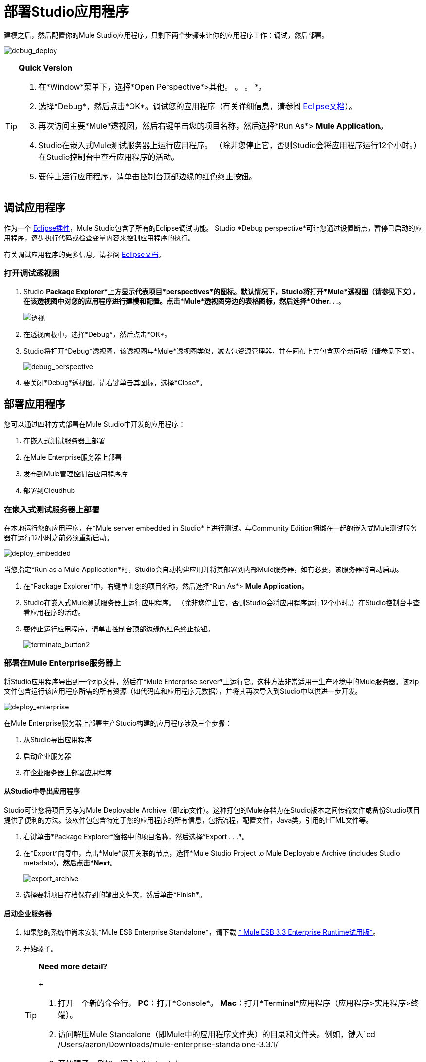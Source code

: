 = 部署Studio应用程序

建模之后，然后配置你的Mule Studio应用程序，只剩下两个步骤来让你的应用程序工作：调试，然后部署。

image:debug_deploy.png[debug_deploy]

[TIP]
====
*Quick Version*

. 在*Window*菜单下，选择*Open Perspective*>其他。 。 。 *。
. 选择*Debug*，然后点击*OK*。调试您的应用程序（有关详细信息，请参阅 http://www.eclipse.org/documentation[Eclipse文档]）。
. 再次访问主要*Mule*透视图，然后右键单击您的项目名称，然后选择*Run As*> *Mule Application*。
.  Studio在嵌入式Mule测试服务器上运行应用程序。 （除非您停止它，否则Studio会将应用程序运行12个小时。）在Studio控制台中查看应用程序的活动。
. 要停止运行应用程序，请单击控制台顶部边缘的红色终止按钮。
====

== 调试应用程序

作为一个 http://www.eclipse.org/[Eclipse插件]，Mule Studio包含了所有的Eclipse调试功能。 Studio *Debug perspective*可让您通过设置断点，暂停已启动的应用程序，逐步执行代码或检查变量内容来控制应用程序的执行。

有关调试应用程序的更多信息，请参阅 http://www.eclipse.org/documentation[Eclipse文档]。

=== 打开调试透视图

.  Studio *Package Explorer*上方显示代表项目*perspectives*的图标。默认情况下，Studio将打开*Mule*透视图（请参见下文），在该透视图中对您的应用程序进行建模和配置。点击*Mule*透视图旁边的表格图标，然后选择*Other. . .*。
+
image:perspective.png[透视]

. 在透视面板中，选择*Debug*，然后点击*OK*。
.  Studio将打开*Debug*透视图，该透视图与*Mule*透视图类似，减去包资源管理器，并在画布上方包含两个新面板（请参见下文）。
+
image:debug_perspective.png[debug_perspective]

. 要关闭*Debug*透视图，请右键单击其图标，选择*Close*。

== 部署应用程序

您可以通过四种方式部署在Mule Studio中开发的应用程序：

. 在嵌入式测试服务器上部署
. 在Mule Enterprise服务器上部署
. 发布到Mule管理控制台应用程序库
. 部署到Cloudhub

=== 在嵌入式测试服务器上部署

在本地运行您的应用程序，在*Mule server embedded in Studio*上进行测试。与Community Edition捆绑在一起的嵌入式Mule测试服务器在运行12小时之前必须重新启动。

image:deploy_embedded.png[deploy_embedded]

当您指定*Run as a Mule Application*时，Studio会自动构建应用并将其部署到内部Mule服务器，如有必要，该服务器将自动启动。

. 在*Package Explorer*中，右键单击您的项目名称，然后选择*Run As*> *Mule Application*。
.  Studio在嵌入式Mule测试服务器上运行应用程序。 （除非您停止它，否则Studio会将应用程序运行12个小时。）在Studio控制台中查看应用程序的活动。
. 要停止运行应用程序，请单击控制台顶部边缘的红色终止按钮。
+
image:terminate_button2.png[terminate_button2]

=== 部署在Mule Enterprise服务器上

将Studio应用程序导出到一个zip文件，然后在*Mule Enterprise server*上运行它。这种方法非常适用于生产环境中的Mule服务器。该zip文件包含运行该应用程序所需的所有资源（如代码库和应用程序元数据），并将其再次导入到Studio中以供进一步开发。

image:deploy_enterprise.png[deploy_enterprise]

在Mule Enterprise服务器上部署生产Studio构建的应用程序涉及三个步骤：

. 从Studio导出应用程序
. 启动企业服务器
. 在企业服务器上部署应用程序

==== 从Studio中导出应用程序

Studio可让您将项目另存为Mule Deployable Archive（即zip文件）。这种打包的Mule存档为在Studio版本之间传输文件或备份Studio项目提供了便利的方法。该软件包包含特定于您的应用程序的所有信息，包括流程，配置文件，Java类，引用的HTML文件等。

. 右键单击*Package Explorer*窗格中的项目名称，然后选择*Export . . .*。
. 在*Export*向导中，点击*Mule*展开关联的节点，选择*Mule Studio Project to Mule Deployable Archive (includes Studio metadata)*，然后点击*Next*。
+
image:export_archive.png[export_archive]

. 选择要将项目存档保存到的输出文件夹，然后单击*Finish*。

==== 启动企业服务器

. 如果您的系统中尚未安装*Mule ESB Enterprise Standalone*，请下载 http://www.mulesoft.com/mule-esb-enterprise-30-day-trial[* Mule ESB 3.3 Enterprise Runtime试用版*]。
. 开始骡子。
+
[TIP]
====
*Need more detail?*
+

. 打开一个新的命令行。
  *PC*：打开*Console*。
  *Mac*：打开*Terminal*应用程序（应用程序>实用程序>终端）。
. 访问解压Mule Standalone（即Mule中的应用程序文件夹）的目录和文件夹。例如，键入`cd /Users/aaron/Downloads/mule-enterprise-standalone-3.3.1/`
. 开始骡子。例如，键入`./bin/mule`
====

==== 在企业服务器上部署应用程序

. 导航到本地驱动器上保存您的存档Studio应用程序的文件夹，然后复制zip文件。
. 转到包含您的*Mule ESB Standalone*副本的文件夹，然后将应用程序的zip文件粘贴到`apps`文件夹中。
.  Mule每5秒轮询一次`apps`文件夹;它会提取您复制到`apps`文件夹的应用程序，然后自动提取并部署它。在命令行中，Mule会通知您它已经部署了该应用程序。
+
[source, code, linenums]
----
**********************************************************************
*            - - + APPLICATION + - -            * - - + STATUS + - - *
**********************************************************************
* my_first_application	              * DEPLOYED           *
* mmc                                          	* DEPLOYED           *
* default                                       	* DEPLOYED           *
* 00_mmc-agent                        	* DEPLOYED           *
**********************************************************************

INFO  2012-10-29 15:40:57,516 [WrapperListener_start_runner] org.mule.module.launcher.DeploymentService:
++++++++++++++++++++++++++++++++++++++++++++++++++++++++++++
+ Mule is up and kicking (every 5000ms)                    +
++++++++++++++++++++++++++++++++++++++++++++++++++++++++++++
----

. 如果您希望取消部署应用程序，但保持Mule ESB运行，请导航至`app`目录并删除文件`your_application.txt`。这会将您的应用程序从`/app`目录中删除。
. 要阻止Mule ESB在命令行中运行，请点击**CTRL-C**。

=== 发布到Mule管理控制台应用程序库

将应用程序发布到*Application Repository in the Mule Management Console*。一旦进入存储库，应用程序就可以从存储库部署到多个Mule服务器实例，甚至可以部署到多节点Mule *clusters*。 （Mule管理控制台仅在Mule ESB企业版中可用。）

image:deploy_mmc.png[deploy_mmc]

一旦进入存储库，应用程序就可以从存储库部署到多个Mule服务器实例，甚至可以部署到多节点高可用性集群。要将应用程序发布到管理控制台的应用程序回购，您必须首先下载，然后安装并使用Mule管理控制台安装和设置Mule ESB Standalone。访问管理控制台的 link:/mule-management-console/v/3.3/quick-start-guide-to-mule-esb-server-and-the-management-console[快速入门指南]以设置控制台环境，然后完成以下步骤以将Studio应用程序发布到其应用程序存储库。

. 在Studio中，右键单击*Package Explorer*窗格中的项目名称，然后选择*Mule Management Console > Publish to Application Repository . . .*。
. 在发布向导中，为每个字段输入值以指定位置，管理控制台的登录凭据以及应用程序的设置。
. 点击*Finish*将应用发布到存储库。
. 按照管理控制台 link:/mule-management-console/v/3.3/quick-start-guide-to-mule-esb-server-and-the-management-console[快速入门指南]中的说明将您的应用程序部署到Mule服务器（或服务器群集）。

=== 部署到CloudHub

将应用程序部署到Mule基于云的集成平台*CloudHub*。 CloudHub是快速，无忧的云到云和云到部署部署的最不痛苦的方法。

image:deploy_cloud.png[deploy_cloud]

CloudHub是一款基于云的集成平台即服务（iPaaS）。它为开发人员在云平台上启动他​​们的应用程序提供了一个便捷的途径，同时还提供了许多增强功能来解决云到云和云到云端的集成问题。 Mule Studio与CloudHub完全集成，便于简单的应用程序部署。

将Studio构建的应用程序部署到CloudHub涉及三个步骤：

. 创建一个 link:https://anypoint.mulesoft.com[Anypoint平台]帐户。
. 将您的Studio应用程序改编为CloudHub
. 将您的Studio应用程序部署到CloudHub

==== 创建Anypoint平台帐户

. 如果您有*Mule Community*帐户，只需使用您的社区凭据登录到https://cloudhub.io/login.html[CloudHub]。如果您没有社区帐户，请转到https://cloudhub.io/signup.html[cloudhub.io/signup.html]创建一个帐户。
. 接下来，访问 link:https://anypoint.mulesoft.com[Anypoint平台]以登录到Runtime Manager界面。

然而，对于这个例子，我们直接从Studio部署我们的应用程序，如下所述。

==== 为CloudHub调整应用程序

许多项目可以直接部署到CloudHub。但是，一些项目需要稍作修改，如下所述。

* 如果您要部署在*static port*上侦听的项目，则需要将端口更改为动态值，以便CloudHub可以在部署时对其进行设置。为此，请将您的端口值更改为`${http.port}`。您可以创建一个`application.properties`文件，该文件允许您在特定端口上本地运行项目，并在CloudHub上将其作为动态端口运行。有关如何创建此文件的详细信息，请参阅CloudHub上的示例Hello World。
* 如果使用*Jetty*组件，请将主机设置为`0.0.0.0`，而不是`localhost`。

==== 将应用程序部署到CloudHub

. 在Studio中，右键单击*Package Explorer*窗格中的项目名称，然后选择*Deploy to Anypoint Platform*  - > *Cloud*。
. 在部署向导中，输入您的Anypoint Platform登录凭据，然后选择一个用于部署应用程序的域。您输入的值必须是CloudHub在cloudhub.io域（例如`My-Project-Name`）上为您的应用程序创建的唯一子域。 CloudHub自动检查子域的可用性，然后显示复选标记图标以确认您的条目是唯一的。
+
image:subdomain.png[子域]

. 点击*Finish*将您的应用程序部署到CloudHub。
. 在您的Web浏览器上，访问您的 link:https://anypoint.mulesoft.com/cloudhub/#/console/home/applications[运行时管理器控制台]以查看您新部署的应用程序。
+
image:deployed_cloud.png[deployed_cloud]

*  link:/mule-user-guide/v/3.3/importing-maven-into-studio[Next：从Maven导入应用程序>>]
